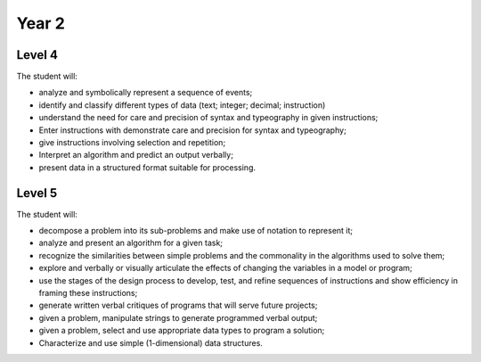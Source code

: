Year 2
======

Level 4
-------

The student will:

* analyze and symbolically represent a sequence of events;
* identify and classify different types of data (text; integer; decimal; instruction)
* understand the need for care and precision of syntax and typeography in given instructions;
* Enter instructions with demonstrate care and precision for syntax and typeography;
* give instructions involving selection and repetition;
* Interpret an algorithm and predict an output verbally;
* present data in a structured format suitable for processing.

Level 5
-------

The student will:

* decompose a problem into its sub-problems and make use of notation to represent it;
* analyze and present an algorithm for a given task;
* recognize the similarities between simple problems and the commonality in the algorithms used to solve them;
* explore and verbally or visually articulate the effects of changing the variables in a model or program;
* use the stages of the design process to develop, test, and refine sequences of instructions and show efficiency in framing these instructions;
* generate written verbal critiques of programs that will serve future projects;
* given a problem, manipulate strings to generate programmed verbal output;
* given a problem, select and use appropriate data types to program a solution;
* Characterize and use simple (1-dimensional) data structures.